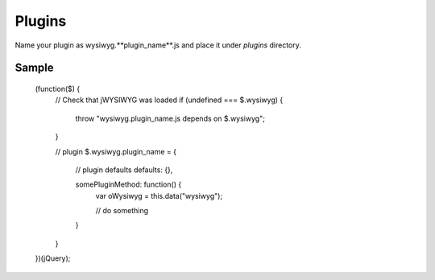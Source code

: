 Plugins
===================

Name your plugin as wysiwyg.**plugin_name**.js and place it under *plugins*
directory.

Sample
-------------------

	(function($) {
		// Check that jWYSIWYG was loaded
		if (undefined === $.wysiwyg) {
			throw "wysiwyg.plugin_name.js depends on $.wysiwyg";
		}

		// plugin
		$.wysiwyg.plugin_name = {
			// plugin defaults
			defaults: {},

			somePluginMethod: function() {
				var oWysiwyg = this.data("wysiwyg");

				// do something
			}
		}
	})(jQuery);
	
